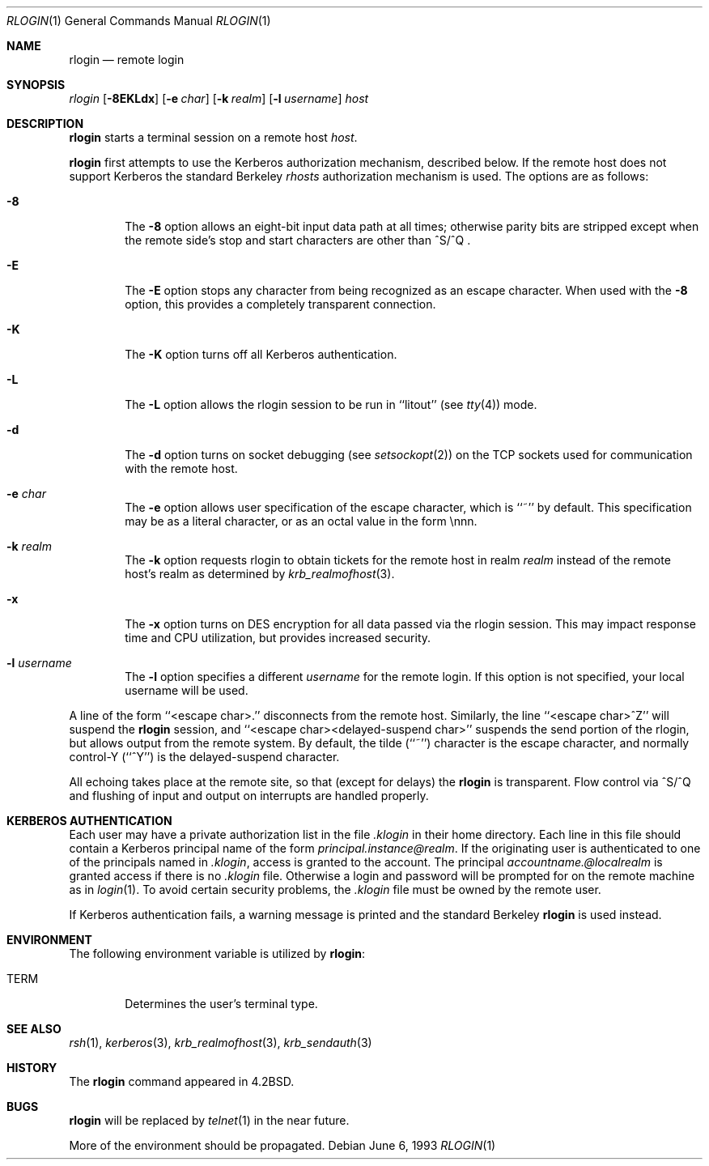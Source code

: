 .\"	$OpenBSD: src/usr.bin/rlogin/Attic/rlogin.1,v 1.5 1999/06/05 01:21:38 aaron Exp $
.\"	$NetBSD: rlogin.1,v 1.4 1995/08/18 15:07:35 pk Exp $
.\"
.\" Copyright (c) 1983, 1990, 1993
.\"	The Regents of the University of California.  All rights reserved.
.\"
.\" Redistribution and use in source and binary forms, with or without
.\" modification, are permitted provided that the following conditions
.\" are met:
.\" 1. Redistributions of source code must retain the above copyright
.\"    notice, this list of conditions and the following disclaimer.
.\" 2. Redistributions in binary form must reproduce the above copyright
.\"    notice, this list of conditions and the following disclaimer in the
.\"    documentation and/or other materials provided with the distribution.
.\" 3. All advertising materials mentioning features or use of this software
.\"    must display the following acknowledgement:
.\"	This product includes software developed by the University of
.\"	California, Berkeley and its contributors.
.\" 4. Neither the name of the University nor the names of its contributors
.\"    may be used to endorse or promote products derived from this software
.\"    without specific prior written permission.
.\"
.\" THIS SOFTWARE IS PROVIDED BY THE REGENTS AND CONTRIBUTORS ``AS IS'' AND
.\" ANY EXPRESS OR IMPLIED WARRANTIES, INCLUDING, BUT NOT LIMITED TO, THE
.\" IMPLIED WARRANTIES OF MERCHANTABILITY AND FITNESS FOR A PARTICULAR PURPOSE
.\" ARE DISCLAIMED.  IN NO EVENT SHALL THE REGENTS OR CONTRIBUTORS BE LIABLE
.\" FOR ANY DIRECT, INDIRECT, INCIDENTAL, SPECIAL, EXEMPLARY, OR CONSEQUENTIAL
.\" DAMAGES (INCLUDING, BUT NOT LIMITED TO, PROCUREMENT OF SUBSTITUTE GOODS
.\" OR SERVICES; LOSS OF USE, DATA, OR PROFITS; OR BUSINESS INTERRUPTION)
.\" HOWEVER CAUSED AND ON ANY THEORY OF LIABILITY, WHETHER IN CONTRACT, STRICT
.\" LIABILITY, OR TORT (INCLUDING NEGLIGENCE OR OTHERWISE) ARISING IN ANY WAY
.\" OUT OF THE USE OF THIS SOFTWARE, EVEN IF ADVISED OF THE POSSIBILITY OF
.\" SUCH DAMAGE.
.\"
.\"	@(#)rlogin.1	8.1 (Berkeley) 6/6/93
.\"
.Dd June 6, 1993
.Dt RLOGIN 1
.Os
.Sh NAME
.Nm rlogin
.Nd remote login
.Sh SYNOPSIS
.Ar rlogin
.Op Fl 8EKLdx
.Op Fl e Ar char
.Op Fl k Ar realm
.Op Fl l Ar username
.Ar host
.Sh DESCRIPTION
.Nm rlogin
starts a terminal session on a remote host
.Ar host  .
.Pp
.Nm rlogin
first attempts to use the Kerberos authorization mechanism, described below.
If the remote host does not support Kerberos the standard Berkeley
.Pa rhosts
authorization mechanism is used.
The options are as follows:
.Bl -tag -width flag
.It Fl 8
The
.Fl 8
option allows an eight-bit input data path at all times; otherwise
parity bits are stripped except when the remote side's stop and start
characters are other than
^S/^Q .
.It Fl E
The
.Fl E
option stops any character from being recognized as an escape character.
When used with the
.Fl 8
option, this provides a completely transparent connection.
.It Fl K
The
.Fl K
option turns off all Kerberos authentication.
.It Fl L
The
.Fl L
option allows the rlogin session to be run in ``litout'' (see
.Xr tty 4 )
mode.
.It Fl d
The
.Fl d
option turns on socket debugging (see
.Xr setsockopt 2 )
on the TCP sockets used for communication with the remote host.
.It Fl e Ar char
The
.Fl e
option allows user specification of the escape character, which is
``~'' by default.
This specification may be as a literal character, or as an octal
value in the form \ennn.
.It Fl k Ar realm
The
.Fl k
option requests rlogin to obtain tickets for the remote host
in realm
.Ar realm
instead of the remote host's realm as determined by
.Xr krb_realmofhost  3  .
.It Fl x
The
.Fl x
option turns on
.Tn DES
encryption for all data passed via the
rlogin session.
This may impact response time and
.Tn CPU
utilization, but provides
increased security.
.It Fl l Ar username
The
.Fl l
option specifies a different
.Ar username
for the remote login.
If this option is not specified, your local username will be used.
.El
.Pp
A line of the form ``<escape char>.'' disconnects from the remote host.
Similarly, the line ``<escape char>^Z'' will suspend the
.Nm rlogin
session, and ``<escape char><delayed-suspend char>'' suspends the
send portion of the rlogin, but allows output from the remote system.
By default, the tilde (``~'') character is the escape character, and
normally control-Y (``^Y'') is the delayed-suspend character.
.Pp
All echoing takes place at the remote site, so that (except for delays)
the
.Nm rlogin
is transparent.
Flow control via ^S/^Q and flushing of input and output on interrupts
are handled properly.
.Sh KERBEROS AUTHENTICATION
Each user may have a private authorization list in the file
.Pa .klogin
in their home directory.
Each line in this file should contain a Kerberos principal name of the
form
.Ar principal.instance@realm  .
If the originating user is authenticated to one of the principals named
in
.Pa .klogin ,
access is granted to the account.
The principal
.Ar accountname.@localrealm
is granted access if
there is no
.Pa .klogin
file.
Otherwise a login and password will be prompted for on the remote machine
as in
.Xr login  1  .
To avoid certain security problems, the
.Pa .klogin
file must be owned by
the remote user.
.Pp
If Kerberos authentication fails, a warning message is printed and the
standard Berkeley
.Nm rlogin
is used instead.
.Sh ENVIRONMENT
The following environment variable is utilized by
.Nm rlogin :
.Bl -tag -width TERM
.It Ev TERM
Determines the user's terminal type.
.El
.Sh SEE ALSO
.Xr rsh 1 ,
.Xr kerberos 3 ,
.Xr krb_realmofhost 3 ,
.Xr krb_sendauth 3
.Sh HISTORY
The
.Nm rlogin
command appeared in
.Bx 4.2 .
.Sh BUGS
.Nm rlogin
will be replaced by
.Xr telnet  1
in the near future.
.Pp
More of the environment should be propagated.
